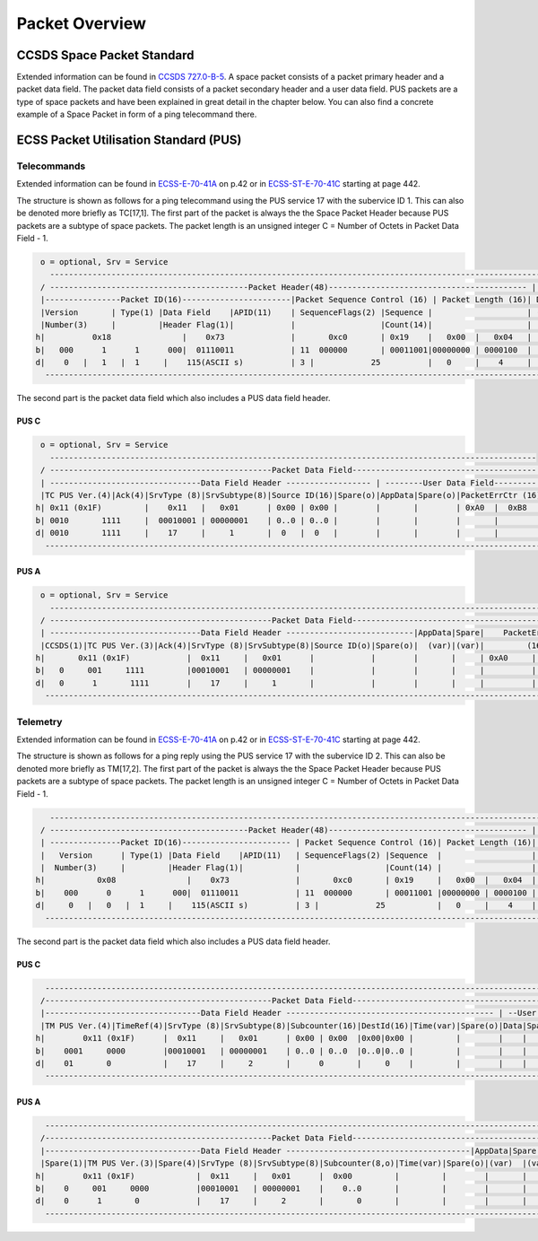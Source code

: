 Packet Overview
===================

CCSDS Space Packet Standard
-----------------------------

Extended information can be found in `CCSDS 727.0-B-5`_.
A space packet consists of a packet primary header and a packet data field.
The packet data field consists of a packet secondary header and a user data field.
PUS packets are a type of space packets and have been explained in great detail in
the chapter below. You can also find a concrete example of a Space Packet in form
of a ping telecommand there.

ECSS Packet Utilisation Standard (PUS)
---------------------------------------

Telecommands
^^^^^^^^^^^^^^^^^^

Extended information can be found in `ECSS-E-70-41A`_  on p.42 or in `ECSS-ST-E-70-41C`_ starting at
page 442.

The structure is shown as follows for a ping telecommand using the PUS service 17 with the
subervice ID 1. This can also be denoted more briefly as TC[17,1]. The first part
of the packet is always the the Space Packet Header because PUS packets are a subtype of space
packets. The packet length is an unsigned integer C = Number of Octets in Packet Data Field - 1.

.. code-block::

     o = optional, Srv = Service
       ------------------------------------------------------------------------------------------------------------------
     / ------------------------------------------Packet Header(48)------------------------------------------ |   Packet  \
     |----------------Packet ID(16)-----------------------|Packet Sequence Control (16) | Packet Length (16)| Data Field |
     |Version       | Type(1) |Data Field    |APID(11)    | SequenceFlags(2) |Sequence |                    | (Variable) |
     |Number(3)     |         |Header Flag(1)|            |                  |Count(14)|                    |            |
    h|          0x18               |    0x73              |       0xc0       | 0x19    |   0x00  |   0x04   |            |
    b|   000      1      1      000|  01110011            | 11  000000       | 00011001|00000000 | 0000100  |            |
    d|    0   |   1   |  1     |    115(ASCII s)          | 3 |            25          |   0     |    4     |            |
      ---------------------------------------------------------------------------------------------------------------------

The second part is the packet data field which also includes a PUS data field header.

PUS C
""""""

.. code-block::

     o = optional, Srv = Service
       -------------------------------------------------------------------------------------------------------
     / -----------------------------------------------Packet Data Field--------------------------------------- \
     | --------------------------------Data Field Header ------------------ | --------User Data Field--------- |
     |TC PUS Ver.(4)|Ack(4)|SrvType (8)|SrvSubtype(8)|Source ID(16)|Spare(o)|AppData|Spare(o)|PacketErrCtr (16)|
    h| 0x11 (0x1F)         |    0x11   |   0x01      | 0x00 | 0x00 |        |       |        | 0xA0  |  0xB8   |
    b| 0010       1111     |  00010001 | 00000001    | 0..0 | 0..0 |        |       |        |       |         |
    d| 0010       1111     |    17     |     1       |  0   |  0   |        |       |        |       |         |
      ----------------------------------------------------------------------------------------------------------

PUS A
""""""

.. code-block::

     o = optional, Srv = Service
       -----------------------------------------------------------------------------------------------------------------
     / -----------------------------------------------Packet Data Field------------------------------------------------- \
     | --------------------------------Data Field Header ---------------------------|AppData|Spare|    PacketErrCtr      |
     |CCSDS(1)|TC PUS Ver.(3)|Ack(4)|SrvType (8)|SrvSubtype(8)|Source ID(o)|Spare(o)|  (var)|(var)|         (16)         |
    h|       0x11 (0x1F)            |  0x11     |   0x01      |            |        |       |     | 0xA0     |    0xB8   |
    b|   0     001     1111         |00010001   | 00000001    |            |        |       |     |          |           |
    d|   0      1       1111        |    17     |     1       |            |        |       |     |          |           |
      --------------------------------------------------------------------------------------------------------------------

Telemetry
^^^^^^^^^^^^

Extended information can be found in `ECSS-E-70-41A`_  on p.42 or in `ECSS-ST-E-70-41C`_ starting at
page 442.

The structure is shown as follows for a ping reply using the PUS service 17 with the
subervice ID 2. This can also be denoted more briefly as TM[17,2]. The first part
of the packet is always the the Space Packet Header because PUS packets are a subtype of space
packets. The packet length is an unsigned integer C = Number of Octets in Packet Data Field - 1.

.. code-block::

       ------------------------------------------------------------------------------------------------------------------
     / ------------------------------------------Packet Header(48)------------------------------------------ |   Packet   \
     | ---------------Packet ID(16)----------------------- | Packet Sequence Control (16)| Packet Length (16)| Data Field |
     |   Version      | Type(1) |Data Field    |APID(11)   | SequenceFlags(2) |Sequence  |                   | (Variable) |
     |  Number(3)     |         |Header Flag(1)|           |                  |Count(14) |                   |            |
    h|           0x08               |    0x73              |       0xc0       | 0x19     |   0x00  |   0x04  |            |
    b|    000      0      1      000|  01110011            | 11  000000       | 00011001 |00000000 | 0000100 |            |
    d|     0   |   0   |  1     |    115(ASCII s)          | 3 |            25           |   0     |    4    |            |
      ---------------------------------------------------------------------------------------------------------------------

The second part is the packet data field which also includes a PUS data field header.

PUS C
""""""

.. code-block::

      ---------------------------------------------------------------------------------------------------------------------
     /------------------------------------------------Packet Data Field---------------------------------------------------- \
     |---------------------------------Data Field Header -------------------------------------------- | --User Data Field-- |
     |TM PUS Ver.(4)|TimeRef(4)|SrvType (8)|SrvSubtype(8)|Subcounter(16)|DestId(16)|Time(var)|Spare(o)|Data|Spare| CRC(16)  |
    h|        0x11 (0x1F)      |  0x11     |   0x01      | 0x00 | 0x00  |0x00|0x00 |         |        |    |     |   Calc.  |
    b|    0001     0000        |00010001   | 00000001    | 0..0 | 0..0  |0..0|0..0 |         |        |    |     |   Calc.  |
    d|    01       0           |    17     |     2       |      0       |     0    |         |        |    |     |   Calc.  |
      ----------------------------------------------------------------------------------------------------------------------

PUS A
""""""

.. code-block::

      ---------------------------------------------------------------------------------------------------------------------
     /------------------------------------------------Packet Data Field---------------------------------------------------- \
     |---------------------------------Data Field Header ---------------------------------------|AppData|Spare|PacketErrCtr |
     |Spare(1)|TM PUS Ver.(3)|Spare(4)|SrvType (8)|SrvSubtype(8)|Subcounter(8,o)|Time(var)|Spare(o)|(var)  |(var)|  (16)    |
    h|        0x11 (0x1F)             |  0x11     |   0x01      |  0x00         |         |        |       |     |   Calc.  |
    b|    0     001     0000          |00010001   | 00000001    |    0..0       |         |        |       |     |          |
    d|    0      1       0            |    17     |     2       |       0       |         |        |       |     |          |
      ----------------------------------------------------------------------------------------------------------------------

.. _`CCSDS 727.0-B-5`: https://public.ccsds.org/Pubs/727x0b5.pdf
.. _`ECSS-E-70-41A`: https://ecss.nl/standard/ecss-e-70-41a-ground-systems-and-operations-telemetry-and-telecommand-packet-utilization/
.. _`ECSS-ST-E-70-41C`: https://ecss.nl/standard/ecss-e-st-70-41c-space-engineering-telemetry-and-telecommand-packet-utilization-15-april-2016/
